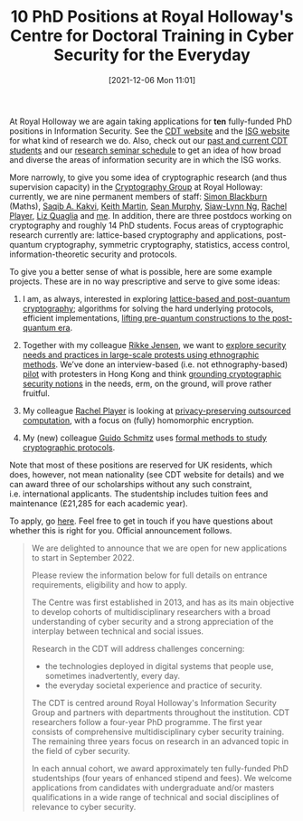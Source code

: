 #+TITLE: 10 PhD Positions at Royal Holloway's Centre for Doctoral Training in Cyber Security for the Everyday
#+BLOG: martinralbrecht
#+POSTID: 1966
#+DATE: [2021-12-06 Mon 11:01]
#+BLOG: martinralbrecht
#+CATEGORY: cryptography
#+TAGS: it security, cryptography, job, phd

At Royal Holloway we are again taking applications for *ten* fully-funded PhD positions in Information Security. See the [[https://royalholloway.ac.uk/research-and-teaching/departments-and-schools/information-security/studying-here/centre-for-doctoral-training-in-cyber-security-for-the-everyday/][CDT website]] and the [[https://www.royalholloway.ac.uk/research-and-teaching/departments-and-schools/information-security/][ISG website]] for what kind of research we do. Also, check out our [[https://royalholloway.ac.uk/research-and-teaching/departments-and-schools/information-security/studying-here/centre-for-doctoral-training-in-cyber-security-for-the-everyday/][past and current CDT students]] and our [[https://seminars.isg.rhul.ac.uk/][research seminar schedule]] to get an idea of how broad and diverse the areas of information security are in which the ISG works. 

More narrowly, to give you some idea of cryptographic research (and thus supervision capacity) in the [[https://cryptography.isg.rhul.ac.uk/][Cryptography Group]] at Royal Holloway: currently, we are nine permanent members of staff: [[https://dblp.org/pers/b/Blackburn:Simon_R=][Simon Blackburn]] (Maths), [[https://dblp.org/pid/54/7251.html][Saqib A. Kakvi]], [[https://dblp.uni-trier.de/pers/m/Martin:Keith][Keith Martin]], [[https://dblp.uni-trier.de/pers/m/Murphy:Sean][Sean Murphy]], [[https://dblp.uni-trier.de/pers/hd/n/Ng:Siaw=Lynn][Siaw-Lynn Ng]], [[https://dblp.org/pers/p/Player:Rachel][Rachel Player]], [[https://dblp.org/pers/q/Quaglia:Elizabeth_A=][Liz Quaglia]] and [[https://dblp.uni-trier.de/pers/a/Albrecht:Martin_R=][me]]. In addition, there are three postdocs working on cryptography and roughly 14 PhD students. Focus areas of cryptographic research currently are: lattice-based cryptography and applications, post-quantum cryptography, symmetric cryptography, statistics, access control, information-theoretic security and protocols.

To give you a better sense of what is possible, here are some example projects. These are in no way prescriptive and serve to give some ideas:

1. I am, as always, interested in exploring [[https://www.findaphd.com/phds/project/lattice-based-and-post-quantum-cryptography/?p137924][lattice-based and post-quantum cryptography]]; algorithms for solving the hard underlying protocols, efficient implementations, [[https://royalholloway.ac.uk/media/17300/isg_20-21_05.pdf][lifting pre-quantum constructions to the post-quantum era]].

2. Together with my colleague [[https://rikkebjerg.gitlab.io/me/][Rikke Jensen]], we want to [[https://www.findaphd.com/phds/project/ethnographic-explorations-of-security-needs-and-practices-in-large-scale-protests/?p137917][explore security needs and practices in large-scale protests using ethnographic methods]]. We’ve done an interview-based (i.e. not ethnography-based) [[https://www.usenix.org/conference/usenixsecurity21/presentation/albrecht][pilot]] with protesters in Hong Kong and think [[https://martinralbrecht.wordpress.com/2020/07/10/what-does-secure-mean-in-information-security/][grounding cryptographic security notions]] in the needs, erm, on the ground, will prove rather fruitful.

3. My colleague [[https://rachelplayer.github.io/][Rachel Player]] is looking at [[https://www.findaphd.com/phds/project/privacy-preserving-outsourced-computation/?p137921][privacy-preserving outsourced computation]], with a focus on (fully) homomorphic encryption.

4. My (new) colleague [[https://dblp.org/pid/143/7311.html][Guido Schmitz]] uses [[https://www.findaphd.com/phds/project/formal-security-analysis-of-cryptographic-protocols/?p137926][formal methods to study cryptographic protocols]].

Note that most of these positions are reserved for UK residents, which does, however, not mean nationality (see CDT website for details) and we can award three of our scholarships without any such constraint, i.e. international applicants. The studentship includes tuition fees and maintenance (£21,285 for each academic year).

To apply, go [[https://royalholloway.ac.uk/research-and-teaching/departments-and-schools/information-security/studying-here/centre-for-doctoral-training-in-cyber-security-for-the-everyday/][here]]. Feel free to get in touch if you have questions about whether this is right for you. Official announcement follows.

#+HTML:<!--more-->

#+begin_quote
We are delighted to announce that we are open for new applications to start in September 2022. 

Please review the information below for full details on entrance requirements, eligibility and how to apply.

The Centre was first established in 2013, and has as its main objective to develop cohorts of multidisciplinary researchers with a broad understanding of cyber security and a strong appreciation of the interplay between technical and social issues.

Research in the CDT will address challenges concerning:

- the technologies deployed in digital systems that people use, sometimes inadvertently, every day.
- the everyday societal experience and practice of security.

The CDT is centred around Royal Holloway's Information Security Group and partners with departments throughout the institution.  CDT researchers follow a four-year PhD programme. The first year consists of comprehensive multidisciplinary cyber security training. The remaining three years focus on research in an advanced topic in the field of cyber security. 

In each annual cohort, we award approximately ten fully-funded PhD studentships (four years of enhanced stipend and fees). We welcome applications from candidates with undergraduate and/or masters qualifications in a wide range of technical and social disciplines of relevance to cyber security. 
#+end_quote
